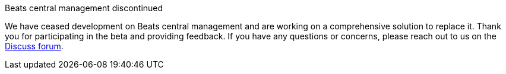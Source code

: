 
// tag::cm-discontinued[]

.Beats central management discontinued
**** 
We have ceased development on Beats central management and 
are working on a comprehensive solution to replace it. 
Thank you for participating in the beta and providing feedback. 
If you have any questions or concerns, please reach out to us on the
https://discuss.elastic.co/c/beats[Discuss forum].
****

// end::cm-discontinued[]